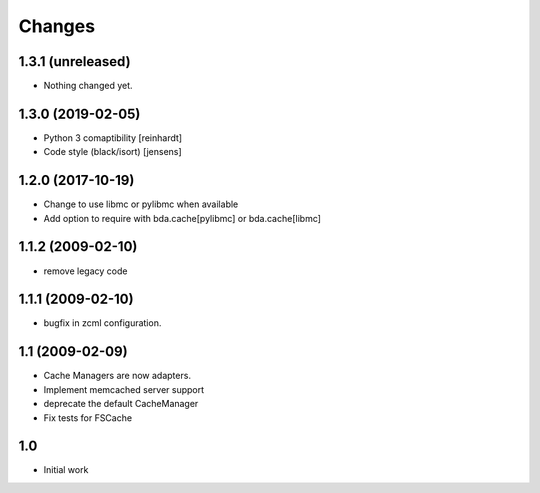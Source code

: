 Changes
-------

1.3.1 (unreleased)
~~~~~~~~~~~~~~~~~~

- Nothing changed yet.


1.3.0 (2019-02-05)
~~~~~~~~~~~~~~~~~~

- Python 3 comaptibility [reinhardt]

- Code style (black/isort) [jensens]

1.2.0 (2017-10-19)
~~~~~~~~~~~~~~~~~~

- Change to use libmc or pylibmc when available

- Add option to require with bda.cache[pylibmc] or bda.cache[libmc]


1.1.2 (2009-02-10)
~~~~~~~~~~~~~~~~~~

- remove legacy code


1.1.1 (2009-02-10)
~~~~~~~~~~~~~~~~~~

- bugfix in zcml configuration.


1.1 (2009-02-09)
~~~~~~~~~~~~~~~~

- Cache Managers are now adapters.

- Implement memcached server support

- deprecate the default CacheManager

- Fix tests for FSCache


1.0
~~~

- Initial work

